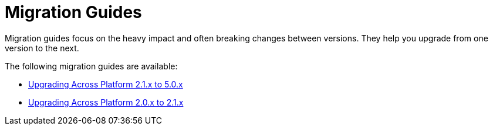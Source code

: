 = Migration Guides

Migration guides focus on the heavy impact and often breaking changes between versions.
They help you upgrade from one version to the next.

The following migration guides are available:

* xref:platform-2.1-to-5.0/index.adoc[Upgrading Across Platform 2.1.x to 5.0.x]
* xref:platform-2-0-to-2-1.adoc[Upgrading Across Platform 2.0.x to 2.1.x]
